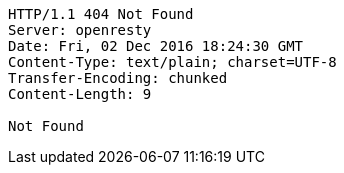 [source,http,options="nowrap"]
----
HTTP/1.1 404 Not Found
Server: openresty
Date: Fri, 02 Dec 2016 18:24:30 GMT
Content-Type: text/plain; charset=UTF-8
Transfer-Encoding: chunked
Content-Length: 9

Not Found
----